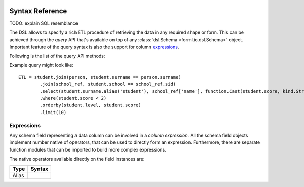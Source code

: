 .. Licensed to the Apache Software Foundation (ASF) under one
    or more contributor license agreements.  See the NOTICE file
    distributed with this work for additional information
    regarding copyright ownership.  The ASF licenses this file
    to you under the Apache License, Version 2.0 (the
    "License"); you may not use this file except in compliance
    with the License.  You may obtain a copy of the License at
 ..   http://www.apache.org/licenses/LICENSE-2.0
 .. Unless required by applicable law or agreed to in writing,
    software distributed under the License is distributed on an
    "AS IS" BASIS, WITHOUT WARRANTIES OR CONDITIONS OF ANY
    KIND, either express or implied.  See the License for the
    specific language governing permissions and limitations
    under the License.

.. _query-syntax:

Syntax Reference
================

TODO: explain SQL resemblance


The DSL allows to specify a rich ETL procedure of retrieving the data in any required shape or form. This can be
achieved through the *query* API that's available on top of any :class:`dsl.Schema
<forml.io.dsl.Schema>` object. Important feature of the query syntax is also the support for
column `expressions`_.


Following is the list of the query API methods:

Example query might look like::

    ETL = student.join(person, student.surname == person.surname)
            .join(school_ref, student.school == school_ref.sid)
            .select(student.surname.alias('student'), school_ref['name'], function.Cast(student.score, kind.String()))
            .where(student.score < 2)
            .orderby(student.level, student.score)
            .limit(10)

Expressions
-----------

Any schema field representing a data column can be involved in a *column expression*. All the schema field objects
implement number native of operators, that can be used to directly form an expression. Furthermore, there are separate
function modules that can be imported to build more complex expressions.

The native operators available directly on the field instances are:

+--------------+-----------------------------------------------------------+
| Type         | Syntax                                                    |
+==============+===========================================================+
| Alias        | .. automethod:: forml.io.dsl.Operable.alias               |
+--------------+-----------------------------------------------------------+
